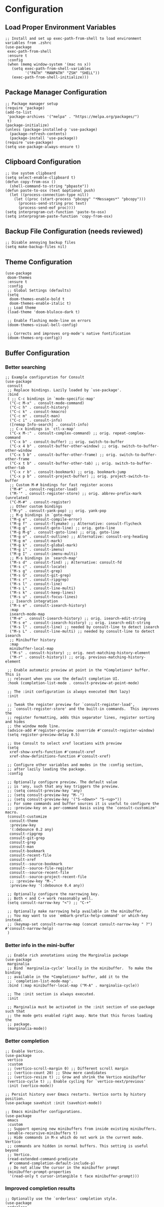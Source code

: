 #+PROPERTY: header-args :results silent :tangle "~/.config/emacs/init.el"
#+OPTIONS: toc:t

* Configuration

** Load Proper Environment Variables
#+begin_src elisp
;; Install and set up exec-path-from-shell to load environment variables from .zshrc
(use-package
 exec-path-from-shell
 :ensure t
 :config
 (when (memq window-system '(mac ns x))
   (setq exec-path-from-shell-variables
         '("PATH" "MANPATH" "ZSH" "SHELL"))
   (exec-path-from-shell-initialize)))
#+end_src

** Package Manager Configuration
#+begin_src elisp
;; Package manager setup
(require 'package)
(add-to-list
 'package-archives '("melpa" . "https://melpa.org/packages/")
 t)
(package-initialize)
(unless (package-installed-p 'use-package)
  (package-refresh-contents)
  (package-install 'use-package))
(require 'use-package)
(setq use-package-always-ensure t)
#+end_src

** Clipboard Configuration
#+begin_src elisp
;; Use system clipboard
(setq select-enable-clipboard t)
(defun copy-from-osx ()
  (shell-command-to-string "pbpaste"))
(defun paste-to-osx (text &optional push)
  (let ((process-connection-type nil))
    (let ((proc (start-process "pbcopy" "*Messages*" "pbcopy")))
      (process-send-string proc text)
      (process-send-eof proc))))
(setq interprogram-cut-function 'paste-to-osx)
(setq interprogram-paste-function 'copy-from-osx)
#+end_src

** Backup File Configuration (needs reviewed)
#+begin_src elisp
;; Disable annoying backup files
(setq make-backup-files nil)
#+end_src

** Theme Configuration
#+begin_src elisp
(use-package
 doom-themes
 :ensure t
 :config
 ;; Global Settings (defaults)
 (setq
  doom-themes-enable-bold t
  doom-themes-enable-italic t)
 ;; Load theme
 (load-theme 'doom-bluloco-dark t)

 ;; Enable flashing mode-line on errors
 (doom-themes-visual-bell-config)

 ;; Corrects and improves org-mode's native fontification
 (doom-themes-org-config))
#+end_src

** Buffer Configuration

*** Better searching
#+begin_src elisp
;; Example configuration for Consult
(use-package
 consult
 ;; Replace bindings. Lazily loaded by `use-package'.
 :bind
 ( ;; C-c bindings in `mode-specific-map'
  ("C-c M-x" . consult-mode-command)
  ("C-c h" . consult-history)
  ("C-c k" . consult-kmacro)
  ("C-c m" . consult-man)
  ("C-c i" . consult-info)
  ([remap Info-search] . consult-info)
  ;; C-x bindings in `ctl-x-map'
  ("C-x M-:" . consult-complex-command) ;; orig. repeat-complex-command
  ("C-x b" . consult-buffer) ;; orig. switch-to-buffer
  ("C-x 4 b" . consult-buffer-other-window) ;; orig. switch-to-buffer-other-window
  ("C-x 5 b" . consult-buffer-other-frame) ;; orig. switch-to-buffer-other-frame
  ("C-x t b" . consult-buffer-other-tab) ;; orig. switch-to-buffer-other-tab
  ("C-x r b" . consult-bookmark) ;; orig. bookmark-jump
  ("C-x p b" . consult-project-buffer) ;; orig. project-switch-to-buffer
  ;; Custom M-# bindings for fast register access
  ("M-#" . consult-register-load)
  ("M-'" . consult-register-store) ;; orig. abbrev-prefix-mark (unrelated)
  ("C-M-#" . consult-register)
  ;; Other custom bindings
  ("M-y" . consult-yank-pop) ;; orig. yank-pop
  ;; M-g bindings in `goto-map'
  ("M-g e" . consult-compile-error)
  ("M-g f" . consult-flymake) ;; Alternative: consult-flycheck
  ("M-g g" . consult-goto-line) ;; orig. goto-line
  ("M-g M-g" . consult-goto-line) ;; orig. goto-line
  ("M-g o" . consult-outline) ;; Alternative: consult-org-heading
  ("M-g m" . consult-mark)
  ("M-g k" . consult-global-mark)
  ("M-g i" . consult-imenu)
  ("M-g I" . consult-imenu-multi)
  ;; M-s bindings in `search-map'
  ("M-s d" . consult-find) ;; Alternative: consult-fd
  ("M-s c" . consult-locate)
  ("M-s g" . consult-grep)
  ("M-s G" . consult-git-grep)
  ("M-s r" . consult-ripgrep)
  ("M-s l" . consult-line)
  ("M-s L" . consult-line-multi)
  ("M-s k" . consult-keep-lines)
  ("M-s u" . consult-focus-lines)
  ;; Isearch integration
  ("M-s e" . consult-isearch-history)
  :map
  isearch-mode-map
  ("M-e" . consult-isearch-history) ;; orig. isearch-edit-string
  ("M-s e" . consult-isearch-history) ;; orig. isearch-edit-string
  ("M-s l" . consult-line) ;; needed by consult-line to detect isearch
  ("M-s L" . consult-line-multi) ;; needed by consult-line to detect isearch
  ;; Minibuffer history
  :map
  minibuffer-local-map
  ("M-s" . consult-history) ;; orig. next-matching-history-element
  ("M-r" . consult-history)) ;; orig. previous-matching-history-element

 ;; Enable automatic preview at point in the *Completions* buffer. This is
 ;; relevant when you use the default completion UI.
 :hook (completion-list-mode . consult-preview-at-point-mode)

 ;; The :init configuration is always executed (Not lazy)
 :init

 ;; Tweak the register preview for `consult-register-load',
 ;; `consult-register-store' and the built-in commands.  This improves the
 ;; register formatting, adds thin separator lines, register sorting and hides
 ;; the window mode line.
 (advice-add #'register-preview :override #'consult-register-window)
 (setq register-preview-delay 0.5)

 ;; Use Consult to select xref locations with preview
 (setq
  xref-show-xrefs-function #'consult-xref
  xref-show-definitions-function #'consult-xref)

 ;; Configure other variables and modes in the :config section,
 ;; after lazily loading the package.
 :config

 ;; Optionally configure preview. The default value
 ;; is 'any, such that any key triggers the preview.
 ;; (setq consult-preview-key 'any)
 ;; (setq consult-preview-key "M-.")
 ;; (setq consult-preview-key '("S-<down>" "S-<up>"))
 ;; For some commands and buffer sources it is useful to configure the
 ;; :preview-key on a per-command basis using the `consult-customize' macro.
 (consult-customize
  consult-theme
  :preview-key
  '(:debounce 0.2 any)
  consult-ripgrep
  consult-git-grep
  consult-grep
  consult-man
  consult-bookmark
  consult-recent-file
  consult-xref
  consult--source-bookmark
  consult--source-file-register
  consult--source-recent-file
  consult--source-project-recent-file
  ;; :preview-key "M-."
  :preview-key '(:debounce 0.4 any))

 ;; Optionally configure the narrowing key.
 ;; Both < and C-+ work reasonably well.
 (setq consult-narrow-key "<") ;; "C-+"

 ;; Optionally make narrowing help available in the minibuffer.
 ;; You may want to use `embark-prefix-help-command' or which-key instead.
 ;; (keymap-set consult-narrow-map (concat consult-narrow-key " ?") #'consult-narrow-help)
 )
#+end_src

*** Better info in the mini-buffer
#+begin_src elisp
 ;; Enable rich annotations using the Marginalia package
(use-package
 marginalia
 ;; Bind `marginalia-cycle' locally in the minibuffer.  To make the binding
 ;; available in the *Completions* buffer, add it to the
 ;; `completion-list-mode-map'.
 :bind (:map minibuffer-local-map ("M-A" . marginalia-cycle))

 ;; The :init section is always executed.
 :init

 ;; Marginalia must be activated in the :init section of use-package such that
 ;; the mode gets enabled right away. Note that this forces loading the
 ;; package.
 (marginalia-mode))
#+end_src

*** Better completion
#+begin_src elisp
;; Enable Vertico.
(use-package
 vertico
 :custom
 ;; (vertico-scroll-margin 0) ;; Different scroll margin
 ;; (vertico-count 20) ;; Show more candidates
 ;; (vertico-resize t) ;; Grow and shrink the Vertico minibuffer
 (vertico-cycle t) ;; Enable cycling for `vertico-next/previous'
 :init (vertico-mode))

;; Persist history over Emacs restarts. Vertico sorts by history position.
(use-package savehist :init (savehist-mode))

;; Emacs minibuffer configurations.
(use-package
 emacs
 :custom
 ;; Support opening new minibuffers from inside existing minibuffers.
 (enable-recursive-minibuffers t)
 ;; Hide commands in M-x which do not work in the current mode.  Vertico
 ;; commands are hidden in normal buffers. This setting is useful beyond
 ;; Vertico.
 (read-extended-command-predicate
  #'command-completion-default-include-p)
 ;; Do not allow the cursor in the minibuffer prompt
 (minibuffer-prompt-properties
  '(read-only t cursor-intangible t face minibuffer-prompt)))
#+end_src

*** Improved completion results
#+begin_src elisp
;; Optionally use the `orderless' completion style.
(use-package
 orderless
 :custom
 ;; Configure a custom style dispatcher (see the Consult wiki)
 ;; (orderless-style-dispatchers '(+orderless-consult-dispatch orderless-affix-dispatch))
 ;; (orderless-component-separator #'orderless-escapable-split-on-space)
 (completion-styles '(orderless basic))
 (completion-category-defaults nil)
 (completion-category-overrides
  '((file (styles partial-completion)))))
#+end_src

*** Context actions
#+begin_src elisp
(use-package
 embark
 :ensure t

 :bind
 (("M-." . embark-act) ;; pick some comfortable binding
  ("M-;" . embark-dwim) ;; good alternative: M-.
  ("C-h B" . embark-bindings)) ;; alternative for `describe-bindings'

 :init

 ;; Optionally replace the key help with a completing-read interface
 (setq prefix-help-command #'embark-prefix-help-command))
;; Consult users will also want the embark-consult package.
(use-package
 embark-consult
 :ensure t ; only need to install it, embark loads it after consult if found
 :hook (embark-collect-mode . consult-preview-at-point-mode))
#+end_src

*** Help

**** Which-Key
#+begin_src elisp
(use-package which-key :config (which-key-mode))
#+end_src

**** Toolbar Removal
#+begin_src elisp
;; Tool bar settings
(tool-bar-mode -1)
#+end_src

**** Help Menu
#+begin_src elisp
;; Rebind `C-h` (help-command) to `C-?`
(global-set-key (kbd "C-?") 'help-command)
#+end_src

*** Look & Feel

**** Look

***** Relative Line Numbers
#+begin_src elisp
;; Line numbers
(global-display-line-numbers-mode 1)
(setq display-line-numbers-type 'relative)
#+end_src

***** Easy Cursor Tracking
#+begin_src elisp
;; Keep track of cursor easier
(beacon-mode 1)
#+end_src

***** ANSI Handling in Compilation Mode
#+begin_src elisp
(require 'ansi-color)
(defun my/colorize-compilation-buffer ()
  (let ((inhibit-read-only t))
    (ansi-color-apply-on-region compilation-filter-start (point))))
(add-hook 'compilation-filter-hook 'my/colorize-compilation-buffer)
#+end_src

***** Pair Coloring
#+begin_src elisp
;; Rainbow delimiters
(add-hook 'prog-mode-hook #'rainbow-delimiters-mode)
#+end_src

**** Whitespace Handling
#+begin_src elisp
;; Remove trailing whitespace on save
(add-hook 'before-save-hook 'delete-trailing-whitespace)
#+end_src

**** Feel

***** Mouse Handling
#+begin_src elisp
;; Ensure proper mouse and key handling in terminal
(setq xterm-mouse-mode t)
#+end_src

** Text Editing

*** Easy Pair Wrapping
#+begin_src elisp
;; Easy wrapping of matching characters
(global-set-key (kbd "M-[") 'insert-pair)
(global-set-key (kbd "M-{") 'insert-pair)
(global-set-key (kbd "M-\"") 'insert-pair)
(global-set-key (kbd "M-\'") 'insert-pair)
(global-set-key (kbd "M-]") 'delete-pair)
#+end_src

*** Improved Delete
#+begin_src elisp
;; Awesome delete
(global-set-key (kbd "M-z") 'ace-jump-zap-to-char)
#+end_src

** Coding Niceties

*** Debugging
#+begin_src elisp
(use-package
 dape
 :config
 ;; Info buffers to the right
 (setq dape-buffer-window-arrangement 'right)

 ;; Info buffers like gud (gdb-mi)
 (setq dape-buffer-window-arrangement 'gud)

 ;; Pulse source line (performance hit)
 (add-hook
  'dape-display-source-hook 'pulse-momentary-highlight-one-line)

 ;; Showing inlay hints
 (setq dape-inlay-hints t))

(use-package repeat :config (repeat-mode))
#+end_src

*** Completion
#+begin_src elisp
(use-package
 company
 :config
 (setq
  company-minimum-prefix-length 1
  company-selection-wrap-around t
  company-frontends '(company-pseudo-tooltip-frontend company-echo-metadata-frontend)))
(global-company-mode)

;; With use-package:
(use-package company-box :hook (company-mode . company-box-mode))

(global-set-key (kbd "M-q") 'company-complete)
 #+end_src



*** Highlighting
#+begin_src elisp
(use-package tree-sitter)
(use-package tree-sitter-langs)

(global-tree-sitter-mode)
#+end_src

*** Toggle Documentation
#+begin_src elisp
(defun toggle-eldoc ()
  "Toggle display of the eldoc documentation buffer.
If the buffer (returned by `eldoc-doc-buffer`) is visible, delete its window;
otherwise, display it."
  (interactive)
  (if (not (fboundp 'eldoc-doc-buffer))
      (message
       "eldoc-doc-buffer is not defined in this Emacs version.")
    (let ((buf (eldoc-doc-buffer)))
      (if (get-buffer-window buf)
          (delete-window (get-buffer-window buf))
        (display-buffer buf)))))

;; Bind the toggle function to a key of your choice.
(global-set-key (kbd "M-e") 'toggle-eldoc)
#+end_src

*** Language Support
**** Rust
#+begin_src elisp
  ;; Rust development setup
  (add-to-list 'load-path "~/Yro/repos/emacs_packages/rust-mode/")
  (autoload 'rust-mode "rust-mode" nil t)
  (add-to-list 'auto-mode-alist '("\\.rs\\'" . rust-mode))
  ;
  ;;;(add-hook 'rust-mode-hook 'eglot-ensure)
  (setq rust-format-on-save t)
  (setq rust-mode-treesitter-derive t)
  (add-hook 'rust-mode-hook (lambda () (setq indent-tabs-mode nil)))
  (add-hook 'rust-mode-hook (lambda () (prettify-symbols-mode)))
  (add-hook 'rust-mode-hook #'lsp)
#+end_src

**** LSP Set Up
#+begin_src elisp
(use-package
 lsp-mode
 :init
 ;; set prefix for lsp-command-keymap (few alternatives - "C-l", "C-c l")
 (setq lsp-keymap-prefix "C-c l")
 :hook
 ((python-ts-mode . lsp)
  (js-ts-mode . lsp)
  (tsx-ts-mode . lsp)
  (typescript-mode . lsp)
  (lsp-mode . lsp-enable-which-key-integration))
 :commands lsp
 :ensure t)

;; optionally
(use-package lsp-ui :commands lsp-ui-mode :ensure t)

(use-package
 lsp-ui
 :ensure t
 :after lsp-mode
 :hook (lsp-mode . lsp-ui-mode)
 :bind ("C-c k" . lsp-ui-peek-find-definitions)
 :config
 (setq
  lsp-ui-doc-enable t
  lsp-ui-doc-use-childframe t
  lsp-ui-doc-position 'at-point
  lsp-ui-doc-include-signature t
  lsp-ui-sideline-enable t
  lsp-ui-sideline-show-hover t
  lsp-ui-sideline-show-diagnostics t
  lsp-ui-sideline-show-code-actions t
  lsp-ui-imenu-enable t
  lsp-ui-imenu-kind-position 'top
  lsp-ui-peek-enable t
  lsp-ui-peek-always-show t
  lsp-ui-peek-peek-height 20
  lsp-ui-peek-list-width 50))
(add-to-list 'auto-mode-alist '("\\.py\\'" . python-ts-mode))
(add-to-list 'auto-mode-alist '("\\.ts\\'" . typescript-mode))
(add-to-list 'auto-mode-alist '("\\.tsx\\'" . tsx-ts-mode))
(add-hook 'before-save-hook #'lsp-format-buffer)

  #+end_src

*** Diagnostics
#+begin_src elisp
(use-package
 flycheck
 :ensure t
 :bind
 ("C-c C-d l" . flymake-goto-next-error)
 ("C-c C-d h" . flymake-goto-prev-error)
 ("C-c C-c d" . flymake-show-buffer-diagnostics)
 ("C-c C-c D" . flymake-show-project-diagnostics)
 :config (add-hook 'after-init-hook #'global-flycheck-mode))
#+end_src


*** Better Compile
#+begin_src elisp
;; Compile
(global-set-key (kbd "M-c") 'compile)
(setq compilation-scroll-output t)
(add-hook 'compilation-finish-functions 'switch-to-buffer-other-window
          'compilation)
(setq compilation-auto-jump-to-first-error t)
#+end_src

** Selection Manipulation

*** Selection Expand / Contract
#+begin_src elisp
;; Expand region with M-n and contract with M-p
(use-package
 expand-region
 :bind
 (("M-n" . er/expand-region) ("M-p" . er/contract-region)))
#+end_src

*** Multi Cursor
#+begin_src elisp
;; Multiple cursors setup
(use-package
 multiple-cursors
 :bind
 (("C-M-n" . mc/mark-next-like-this)
  ("C-M-p" . mc/mark-previous-like-this)
  ("M-8" . mc/mark-all-like-this)
  ("C-." . mc/mark-all-in-region-regexp)))
#+end_src

*** Visual Replace
#+begin_src elisp
;; Visual replacement in real-time
(use-package
 visual-replace
 :defer t
 :bind
 (("C-c r" . visual-replace)
  :map
  isearch-mode-map
  ("C-c r" . visual-replace-from-isearch)))
#+end_src

*** Overwrite Selection By Typing
#+begin_src elisp
;; Enable natural selection behavior
(delete-selection-mode t)
#+end_src

** Movement

*** Easy Jumping
#+begin_src elisp
(use-package
 avy
 :bind ("C-;" . avy-goto-char-timer) ("M-u" . avy-goto-line))

(setq aw-keys '(?a ?s ?d ?f ?g ?h ?j ?k ?l))
(setq avy-all-windows t)
#+end_src

*** Selection Movement
#+begin_src elisp
(use-package
 drag-stuff
 :bind
 ("M-j" . drag-stuff-down)
 ("M-k" . drag-stuff-up)
 ("M-h" . drag-stuff-left)
 ("M-l" . drag-stuff-right))
(drag-stuff-global-mode 1)
#+end_src

*** Vim Like Motions

**** NORMAL Mode "o"
#+begin_src elisp
;; Vim-like keybindings for inserting lines
(defun vim-o ()
  "Insert a new line below the current line and move to it."
  (interactive)
  (end-of-line)
  (newline-and-indent))
;; Bind Alt-o to `vim-o`
(global-set-key (kbd "M-o") 'vim-o)
#+end_src

**** Normal Mode "O"
#+begin_src elisp
;; Vim-like keybindings for inserting lines above the current line
(defun vim-O ()
  "Insert a new line above the current line and move to it."
  (interactive)
  (beginning-of-line)
  (newline-and-indent)
  (forward-line -1)
  (indent-according-to-mode))

;; Bind Alt-o to `vim-O`
(global-set-key (kbd "M-O") 'vim-O)
#+end_src

**** C-n Newline
#+begin_src elisp
;; Allow C-n to add newlines at the end of the buffer
(setq next-line-add-newlines t)
#+end_src

**** Cursor Goes to Top / Bottom
#+begin_src elisp
(setq scroll-error-top-bottom t)
#+end_src

** Configuration Niceties

*** Keybind to refresh config
#+begin_src elisp
(defun refresh-config ()
  "Refresh emacs config"
  (interactive)
  (load-file user-init-file))

(global-set-key (kbd "s-p") 'refresh-config)
#+end_src

*** Keybind to open config
#+begin_src emacs-lisp
(global-set-key
 (kbd "C-c i")
 (lambda ()
   (interactive)
   (find-file "~/.config/emacs/init.org")))
#+end_src

*** Elisp Formatting
#+begin_src elisp
(use-package
 elisp-autofmt
 :commands (elisp-autofmt-mode elisp-autofmt-buffer)
 :hook (emacs-lisp-mode . elisp-autofmt-mode)
 :bind ("s-e" . elisp-autofmt-region))
(setq elisp-autofmt-python-bin "python3")
#+end_src

** Org Mode Configuration

*** Org Mode Bullet Configuration
#+begin_src elisp
(add-hook 'org-mode-hook 'org-bullets-mode)
#+end_src

*** Org Mode Image Size Configuration
#+begin_src elisp
;; #+ATTR_HTML: width="100px"
;; #+ATTR_ORG: :width 100
(setq org-image-actual-width nil)
#+end_src

*** Org Mode Tangle Configuration
#+begin_src elisp
(add-hook
 'org-mode-hook
 (lambda ()
   (add-hook 'after-save-hook #'org-babel-tangle :append :local)))
#+end_src

*** Better Org Mode Handling
#+begin_src elisp
(with-eval-after-load 'org
  (define-key org-mode-map (kbd "C-M-l") 'org-metaright)
  (define-key org-mode-map (kbd "C-M-h") 'org-metaleft))
#+end_src

*** Avoid tangle typos
#+begin_src elisp
(add-hook 'org-mode-hook #'flycheck-mode)
#+end_src
* Third-party Packages
#+begin_src elisp
  ;; Custom variables and faces
  (custom-set-variables
   ;; custom-set-variables was added by Custom.
   ;; If you edit it by hand, you could mess it up, so be careful.
   ;; Your init file should contain only one such instance.
   ;; If there is more than one, they won't work right.
   '(inhibit-startup-echo-area-message "")
   '(inhibit-startup-screen t)
   '(initial-scratch-message nil)
   '(package-selected-packages
     '(projectile
       rainbow-delimiters
       visual-replace
       ox-pandoc
       org-bullets
       ace-jump-zap
       beacon
       drag-stuff
       magit
       ace-window-mode
       ace-window
       avy
       doom-themes
       exec-path-from-shell
       which-key
       company
       flycheck
       org-make-toc
       tree-sitter-langs
       tree-sitter

       multiple-cursors
       expand-region)))
  (custom-set-faces
   ;; custom-set-faces was added by Custom.
   ;; If you edit it by hand, you could mess it up, so be careful.
   ;; Your init file should contain only one such instance.
   ;; If there is more than one, they won't work right.
   )
#+end_src

* Tips & Tricks

** Org Mode
*** Export Org file to...
**** HTML:                              C-c C-e h
**** PDF:                               C-c C-e p
*** Convert...
**** Headline to into item, cycle type: C-c -
**** Item to headline                 : C-c *
